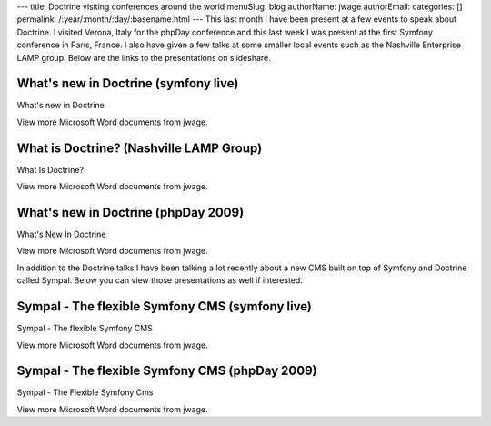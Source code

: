 ---
title: Doctrine visiting conferences around the world
menuSlug: blog
authorName: jwage 
authorEmail: 
categories: []
permalink: /:year/:month/:day/:basename.html
---
This last month I have been present at a few events to speak about
Doctrine. I visited Verona, Italy for the phpDay conference and
this last week I was present at the first Symfony conference in
Paris, France. I also have given a few talks at some smaller local
events such as the Nashville Enterprise LAMP group. Below are the
links to the presentations on slideshare.

What's new in Doctrine (symfony live)
-------------------------------------


.. raw:: html

   <div style="width:425px;text-align:left" id="__ss_1576175">
   
What's new in Doctrine

.. raw:: html

   <object style="margin:0px" width="425" height="355">
   

.. raw:: html

   </object><div style="font-size:11px;font-family:tahoma,arial;height:26px;padding-top:2px;">
   
View more Microsoft Word documents from jwage.

.. raw:: html

   </div></div>
   
What is Doctrine? (Nashville LAMP Group)
----------------------------------------


.. raw:: html

   <div style="width:425px;text-align:left" id="__ss_1462019">
   
What Is Doctrine?

.. raw:: html

   <object style="margin:0px" width="425" height="355">
   

.. raw:: html

   </object><div style="font-size:11px;font-family:tahoma,arial;height:26px;padding-top:2px;">
   
View more Microsoft Word documents from jwage.

.. raw:: html

   </div></div>
   
What's new in Doctrine (phpDay 2009)
------------------------------------


.. raw:: html

   <div style="width:425px;text-align:left" id="__ss_1453079">
   
What's New In Doctrine

.. raw:: html

   <object style="margin:0px" width="425" height="355">
   

.. raw:: html

   </object><div style="font-size:11px;font-family:tahoma,arial;height:26px;padding-top:2px;">
   
View more Microsoft Word documents from jwage.

.. raw:: html

   </div></div>
   
In addition to the Doctrine talks I have been talking a lot
recently about a new CMS built on top of Symfony and Doctrine
called Sympal. Below you can view those presentations as well if
interested.

Sympal - The flexible Symfony CMS (symfony live)
------------------------------------------------


.. raw:: html

   <div style="width:425px;text-align:left" id="__ss_1577300">
   
Sympal - The flexible Symfony CMS

.. raw:: html

   <object style="margin:0px" width="425" height="355">
   

.. raw:: html

   </object><div style="font-size:11px;font-family:tahoma,arial;height:26px;padding-top:2px;">
   
View more Microsoft Word documents from jwage.

.. raw:: html

   </div></div>
   
Sympal - The flexible Symfony CMS (phpDay 2009)
-----------------------------------------------


.. raw:: html

   <div style="width:425px;text-align:left" id="__ss_1453080">
   
Sympal - The Flexible Symfony Cms

.. raw:: html

   <object style="margin:0px" width="425" height="355">
   

.. raw:: html

   </object><div style="font-size:11px;font-family:tahoma,arial;height:26px;padding-top:2px;">
   
View more Microsoft Word documents from jwage.

.. raw:: html

   </div></div>
